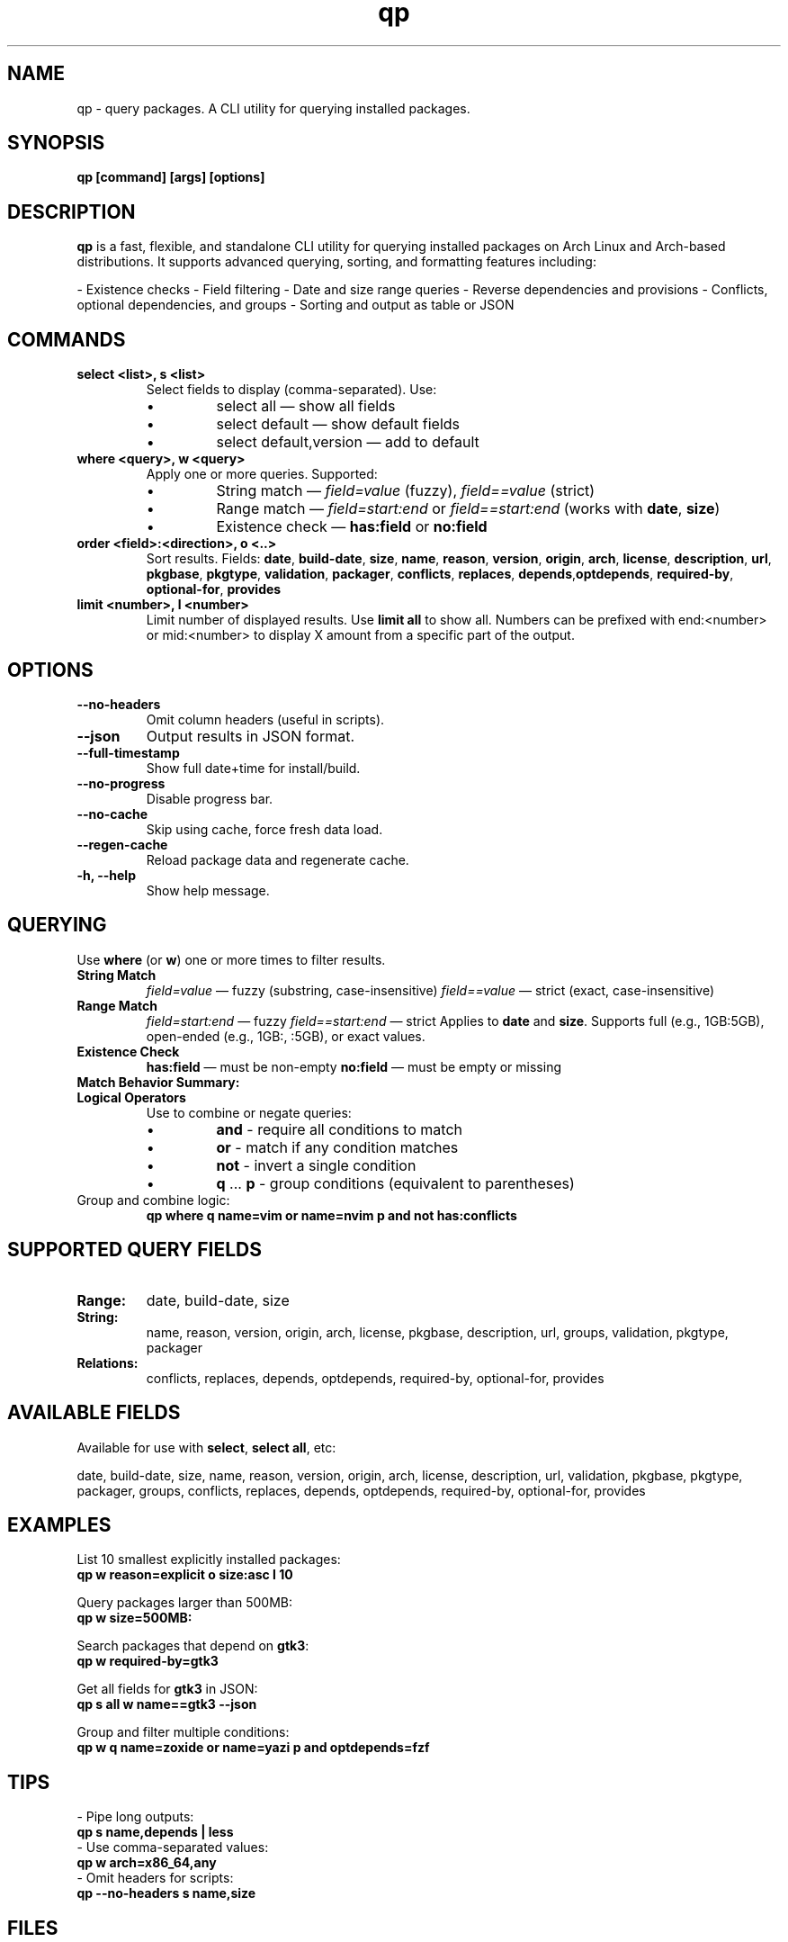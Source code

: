 .\" Man page for qp
.TH qp 1 "@DATE@" "qp @VERSION@" "User Commands"
.SH NAME
qp \- query packages. A CLI utility for querying installed packages.

.SH SYNOPSIS
.B qp [command] [args] [options]

.SH DESCRIPTION
.B qp
is a fast, flexible, and standalone CLI utility for querying installed packages on Arch Linux and Arch-based distributions. It supports advanced querying, sorting, and formatting features including:

- Existence checks
- Field filtering
- Date and size range queries
- Reverse dependencies and provisions
- Conflicts, optional dependencies, and groups
- Sorting and output as table or JSON

.SH COMMANDS
.TP
.B select <list>, s <list>
Select fields to display (comma-separated). Use:
.RS
.IP \[bu] 
select all — show all fields
.IP \[bu] 
select default — show default fields
.IP \[bu] 
select default,version — add to default
.RE

.TP
.B where <query>, w <query>
Apply one or more queries. Supported:
.RS
.IP \[bu] 
String match — \fIfield=value\fR (fuzzy), \fIfield==value\fR (strict)
.IP \[bu] 
Range match — \fIfield=start:end\fR or \fIfield==start:end\fR (works with \fBdate\fR, \fBsize\fR)
.IP \[bu] 
Existence check — \fBhas:field\fR or \fBno:field\fR
.RE

.TP
.B order <field>:<direction>, o <..>
Sort results. Fields: \fBdate\fR, \fBbuild-date\fR, \fBsize\fR, \fBname\fR, \fBreason\fR, \fBversion\fR, \fBorigin\fR, \fBarch\fR, \fBlicense\fR, \fBdescription\fR, \fBurl\fR, \fBpkgbase\fR, \fBpkgtype\fR, \fBvalidation\fR, \fBpackager\fR, \fBconflicts\fR, \fBreplaces\fR, \fBdepends\fR,\fBoptdepends\fR, \fBrequired-by\fR, \fBoptional-for\fR, \fBprovides\fR

.TP
.B limit <number>, l <number>
Limit number of displayed results. Use \fBlimit all\fR to show all.
Numbers can be prefixed with end:<number> or mid:<number> to display X amount from a specific part of the output.

.SH OPTIONS
.TP
.B \-\-no-headers
Omit column headers (useful in scripts).
.TP
.B \-\-json
Output results in JSON format.
.TP
.B \-\-full-timestamp
Show full date+time for install/build.
.TP
.B \-\-no-progress
Disable progress bar.
.TP
.B \-\-no-cache
Skip using cache, force fresh data load.
.TP
.B \-\-regen-cache
Reload package data and regenerate cache.
.TP
.B \-h, \-\-help
Show help message.

.SH QUERYING
Use \fBwhere\fR (or \fBw\fR) one or more times to filter results.

.TP
.B String Match
\fIfield=value\fR — fuzzy (substring, case-insensitive)  
\fIfield==value\fR — strict (exact, case-insensitive)

.TP
.B Range Match
\fIfield=start:end\fR — fuzzy  
\fIfield==start:end\fR — strict  
Applies to \fBdate\fR and \fBsize\fR.  
Supports full (e.g., 1GB:5GB), open-ended (e.g., 1GB:, :5GB), or exact values.

.TP
.B Existence Check
\fBhas:field\fR — must be non-empty  
\fBno:field\fR — must be empty or missing

.TP
.B Match Behavior Summary:
.TS
box, tab(:);
cb cb cb
l l l.
Field Type:Fuzzy Match:Strict Match
_
Strings / Relations:substring (case-insensitive):exact (case-insensitive)
Date:match by day:exact timestamp
Size:±0.3% tolerance:exact byte size
.TE

.TP
.B Logical Operators
Use to combine or negate queries:
.RS
.IP \[bu] 
\fBand\fR - require all conditions to match
.IP \[bu] 
\fBor\fR - match if any condition matches
.IP \[bu] 
\fBnot\fR - invert a single condition
.IP \[bu] 
\fBq\fR ... \fBp\fR - group conditions (equivalent to parentheses)
.RE

.TP
Group and combine logic:
.B qp where q name=vim or name=nvim p and not has:conflicts

.SH SUPPORTED QUERY FIELDS
.TP
.B Range:
date, build-date, size
.TP
.B String:
name, reason, version, origin, arch, license, pkgbase, description, url, groups, validation, pkgtype, packager
.TP
.B Relations:
conflicts, replaces, depends, optdepends, required-by, optional-for, provides

.SH AVAILABLE FIELDS
Available for use with \fBselect\fR, \fBselect all\fR, etc:

date, build-date, size, name, reason, version, origin, arch, license, 
description, url, validation, pkgbase, pkgtype, packager, groups, conflicts,
replaces, depends, optdepends, required-by, optional-for, provides

.SH EXAMPLES
List 10 smallest explicitly installed packages:
.br
\fBqp w reason=explicit o size:asc l 10\fR

Query packages larger than 500MB:
.br
\fBqp w size=500MB:\fR

Search packages that depend on \fBgtk3\fR:
.br
\fBqp w required-by=gtk3\fR

Get all fields for \fBgtk3\fR in JSON:
.br
\fBqp s all w name==gtk3 --json\fR

Group and filter multiple conditions:
.br
\fBqp w q name=zoxide or name=yazi p and optdepends=fzf\fR

.SH TIPS
- Pipe long outputs:
  \fBqp s name,depends | less\fR
.br
- Use comma-separated values:
  \fBqp w arch=x86_64,any\fR
.br
- Omit headers for scripts:
  \fBqp --no-headers s name,size\fR

.SH FILES
Cache is stored in:
.br
\fB$XDG_CACHE_HOME/query-packages\fR or \fB~/.cache/query-packages\fR
.br
If \fBXDG_CACHE_HOME\fR is not set, fallback is \fB~/.cache/query-packages\fR

.SH AUTHOR
Written by Fernando Nunez <me@fernandonunez.io>

.SH LICENSE
GPLv3-only. For commercial licensing, see LICENSE.commercial.

.SH BUGS
Report issues at:
.UR https://github.com/Zweih/qp
.UE

.SH SEE ALSO
.BR pacman(8),
.BR yay(1),
.BR paru(1)

